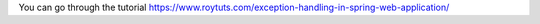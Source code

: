 You can go through the tutorial https://www.roytuts.com/exception-handling-in-spring-web-application/
